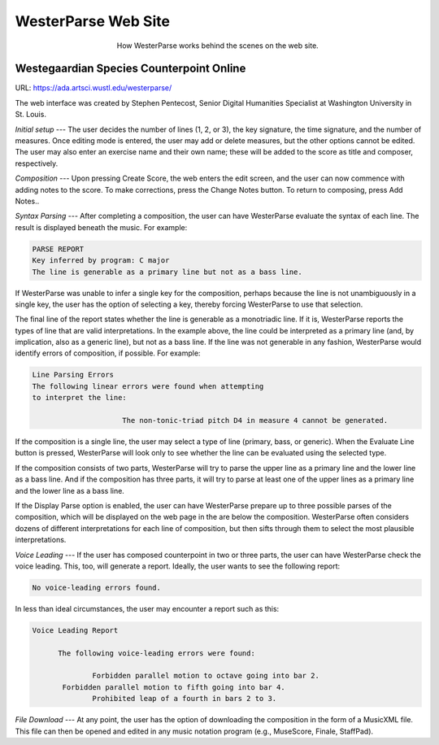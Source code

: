 WesterParse Web Site
====================

.. figure:: images/WesterParseWebFlow.png
   :width: 400
   :alt: WesterParse Web Flow Chart
   :align: center
   :figwidth: 400
   
   How WesterParse works behind the scenes on the web site.
   
   ..


Westegaardian Species Counterpoint Online
-----------------------------------------

URL: https://ada.artsci.wustl.edu/westerparse/

The web interface was created by Stephen Pentecost, Senior Digital 
Humanities Specialist at Washington University in St. Louis.  

*Initial setup* --- The user decides the number of lines (1, 2, or 3), the key
signature, the time signature, and the number of measures. Once editing mode
is entered, the user may add or delete measures, but the other options cannot
be edited. The user may also enter an exercise name and their own name; these
will be added to the score as title and composer, respectively.

*Composition* --- Upon pressing Create Score, the web enters the edit screen,
and the user can now commence with adding notes to the score.
To make corrections, press the Change Notes button.  To return to composing,
press Add Notes..

*Syntax Parsing* --- After completing a composition, the user can have
WesterParse evaluate the syntax of each line.
The result is displayed beneath the music.
For example:

.. code-block:: shell

   PARSE REPORT
   Key inferred by program: C major
   The line is generable as a primary line but not as a bass line.
   
If WesterParse was unable to infer a single key for the composition, perhaps
because the line is not unambiguously in a single key,
the user has the option of selecting a key, thereby forcing WesterParse
to use that selection. 

The final line of the report states whether the line is generable as a
monotriadic line. If it is, WesterParse reports the types of line that are valid
interpretations. In the example above, the line could be interpreted as a
primary line (and, by implication, also as a generic line), but not as a bass
line. If the line was not generable in any fashion, WesterParse would identify
errors of composition, if possible. For example:

.. code-block:: shell

   Line Parsing Errors
   The following linear errors were found when attempting
   to interpret the line:
			
			The non-tonic-triad pitch D4 in measure 4 cannot be generated.

If the composition is a single line, the user may select a type of line
(primary, bass, or generic). When the Evaluate Line button is pressed,
WesterParse will look only to see whether the line can be evaluated using
the selected type.

If the composition consists of two parts, WesterParse will try to
parse the upper line as a primary line and the lower line as a bass line.
And if the composition has three parts, it will try to parse at least one of
the upper lines as a primary line and the lower line as a bass line.

If the Display Parse option is enabled, the user can have WesterParse prepare
up to three possible parses of the composition, which will be displayed on
the web page in the are below the composition.  WesterParse often considers
dozens of different interpretations for each line of composition, but then
sifts through them to select the most plausible interpretations.

*Voice Leading* --- If the user has composed counterpoint in two or
three parts, the user can have WesterParse check the voice leading.
This, too, will generate a report.
Ideally, the user wants to see the following report:

.. code-block:: shell

   No voice-leading errors found.
   
In less than ideal circumstances, the user may encounter a report such as this:

.. code-block:: shell

   Voice Leading Report 

 	 The following voice-leading errors were found:
		
		 Forbidden parallel motion to octave going into bar 2.
	  Forbidden parallel motion to fifth going into bar 4.
		 Prohibited leap of a fourth in bars 2 to 3.

*File Download* --- At any point, the user has the option of downloading
the composition in the form of a MusicXML file.  This file can then be opened
and edited in any music notation program (e.g., MuseScore, Finale, StaffPad).
